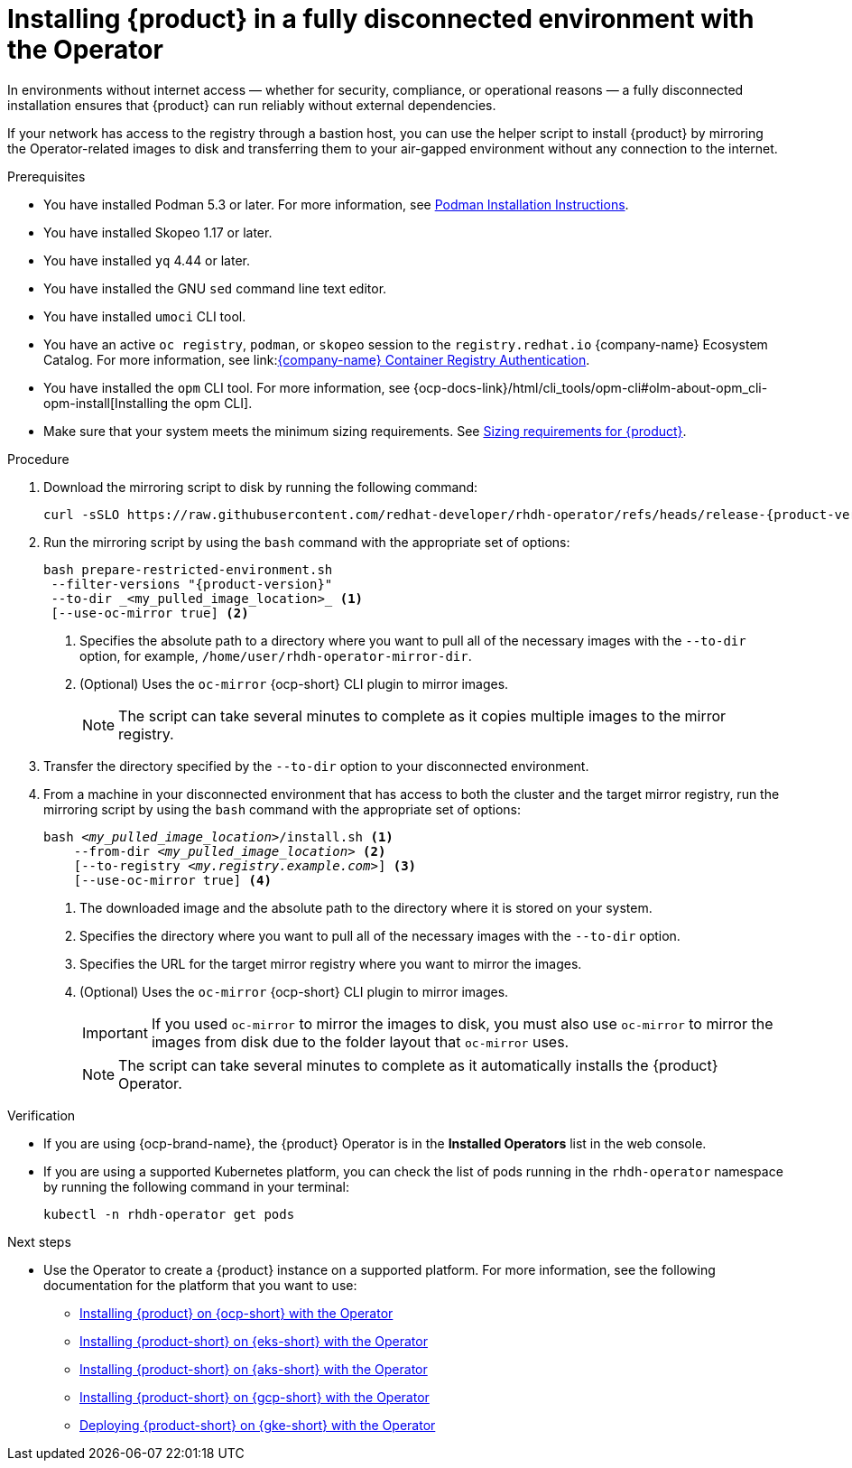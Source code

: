 :_mod-docs-content-type: PROCEDURE
[id="proc-install-rhdh-operator-airgapped-full.adoc_{context}"]
= Installing {product} in a fully disconnected environment with the Operator

In environments without internet access — whether for security, compliance, or operational reasons — a fully disconnected installation ensures that {product} can run reliably without external dependencies.

If your network has access to the registry through a bastion host, you can use the helper script to install {product} by mirroring the Operator-related images to disk and transferring them to your air-gapped environment without any connection to the internet.

.Prerequisites

* You have installed Podman 5.3 or later. For more information, see link:https://podman.io/docs/installation[Podman Installation Instructions].
* You have installed Skopeo 1.17 or later.
* You have installed `yq` 4.44 or later.
* You have installed the GNU `sed` command line text editor.
* You have installed `umoci` CLI tool.
* You have an active `oc registry`, `podman`, or `skopeo` session to the `registry.redhat.io` {company-name} Ecosystem Catalog. For more information, see link:link:https://access.redhat.com/articles/RegistryAuthentication[{company-name} Container Registry Authentication].
* You have installed the `opm` CLI tool. For more information, see {ocp-docs-link}/html/cli_tools/opm-cli#olm-about-opm_cli-opm-install[Installing the opm CLI].
* Make sure that your system meets the minimum sizing requirements. See link:{about-book-url}#rhdh-sizing_about-rhdh[Sizing requirements for {product}].

.Procedure
. Download the mirroring script to disk by running the following command:
+
[source,terminal,subs="attributes+"]
----
curl -sSLO https://raw.githubusercontent.com/redhat-developer/rhdh-operator/refs/heads/release-{product-version}/.rhdh/scripts/prepare-restricted-environment.sh
----
+
. Run the mirroring script by using the `bash` command with the appropriate set of options:
+
[source,terminal,subs="attributes+"]
----
bash prepare-restricted-environment.sh
 --filter-versions "{product-version}"
 --to-dir _<my_pulled_image_location>_ <1>
 [--use-oc-mirror true] <2>
----
<1> Specifies the absolute path to a directory where you want to pull all of the necessary images with the `--to-dir` option, for example, `/home/user/rhdh-operator-mirror-dir`.
<2> (Optional) Uses the `oc-mirror` {ocp-short} CLI plugin to mirror images.
+
[NOTE]
====
The script can take several minutes to complete as it copies multiple images to the mirror registry.
====
+
. Transfer the directory specified by the `--to-dir` option to your disconnected environment.
. From a machine in your disconnected environment that has access to both the cluster and the target mirror registry, run the mirroring script by using the `bash` command with the appropriate set of options:
+
[source,terminal,subs="+quotes,+attributes"]
----
bash _<my_pulled_image_location>_/install.sh <1>
    --from-dir _<my_pulled_image_location>_ <2>
    [--to-registry _<my.registry.example.com>_] <3>
    [--use-oc-mirror true] <4>
----
<1> The downloaded image and the absolute path to the directory where it is stored on your system.
<2> Specifies the directory where you want to pull all of the necessary images with the `--to-dir` option.
<3> Specifies the URL for the target mirror registry where you want to mirror the images.
<4> (Optional) Uses the `oc-mirror` {ocp-short} CLI plugin to mirror images.
+
[IMPORTANT]
====
If you used `oc-mirror` to mirror the images to disk, you must also use `oc-mirror` to mirror the images from disk due to the folder layout that `oc-mirror` uses.
====
+
[NOTE]
====
The script can take several minutes to complete as it automatically installs the {product} Operator.
====

.Verification
* If you are using {ocp-brand-name}, the {product} Operator is in the *Installed Operators* list in the web console.
* If you are using a supported Kubernetes platform, you can check the list of pods running in the `rhdh-operator` namespace by running the following command in your terminal:
+
[source,terminal,subs="+quotes,+attributes"]
----
kubectl -n rhdh-operator get pods
----

.Next steps
* Use the Operator to create a {product} instance on a supported platform. For more information, see the following documentation for the platform that you want to use:
** link:https://docs.redhat.com/en/documentation/red_hat_developer_hub/1.4/html/installing_red_hat_developer_hub_on_openshift_container_platform/assembly-install-rhdh-ocp-operator[Installing {product} on {ocp-short} with the Operator]
** link:https://docs.redhat.com/en/documentation/red_hat_developer_hub/1.4/html/installing_red_hat_developer_hub_on_amazon_elastic_kubernetes_service/proc-rhdh-deploy-eks-operator_title-install-rhdh-eks[Installing {product-short} on {eks-short} with the Operator]
** link:https://docs.redhat.com/en/documentation/red_hat_developer_hub/1.4/html/installing_red_hat_developer_hub_on_microsoft_azure_kubernetes_service/proc-rhdh-deploy-aks-operator_title-install-rhdh-aks[Installing {product-short} on {aks-short} with the Operator]
** link:https://docs.redhat.com/en/documentation/red_hat_developer_hub/1.4/html/installing_red_hat_developer_hub_on_openshift_dedicated_on_google_cloud_platform/proc-install-rhdh-osd-gcp-operator_title-install-rhdh-osd-gcp[Installing {product-short} on {gcp-short} with the Operator]
** link:https://docs.redhat.com/en/documentation/red_hat_developer_hub/1.4/html/installing_red_hat_developer_hub_on_google_kubernetes_engine/proc-rhdh-deploy-gke-operator.adoc_title-install-rhdh-gke#proc-deploy-rhdh-instance-gke.adoc_title-install-rhdh-gke[Deploying {product-short} on {gke-short} with the Operator]
